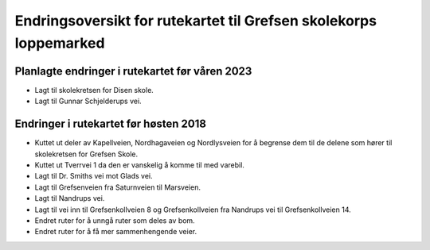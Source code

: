 Endringsoversikt for rutekartet til Grefsen skolekorps loppemarked
==================================================================

Planlagte endringer i rutekartet før våren 2023
-----------------------------------------------
* Lagt til skolekretsen for Disen skole.
* Lagt til Gunnar Schjelderups vei.

Endringer i rutekartet før høsten 2018
--------------------------------------

* Kuttet ut deler av Kapellveien, Nordhagaveien og Nordlysveien for å
  begrense dem til de delene som hører til skolekretsen for Grefsen
  Skole.
* Kuttet ut Tverrvei 1 da den er vanskelig å komme til med varebil.
* Lagt til Dr. Smiths vei mot Glads vei.
* Lagt til Grefsenveien fra Saturnveien til Marsveien.
* Lagt til Nandrups vei.
* Lagt til vei inn til Grefsenkollveien 8 og Grefsenkollveien fra
  Nandrups vei til Grefsenkollveien 14.
* Endret ruter for å unngå ruter som deles av bom.
* Endret ruter for å få mer sammenhengende veier.
